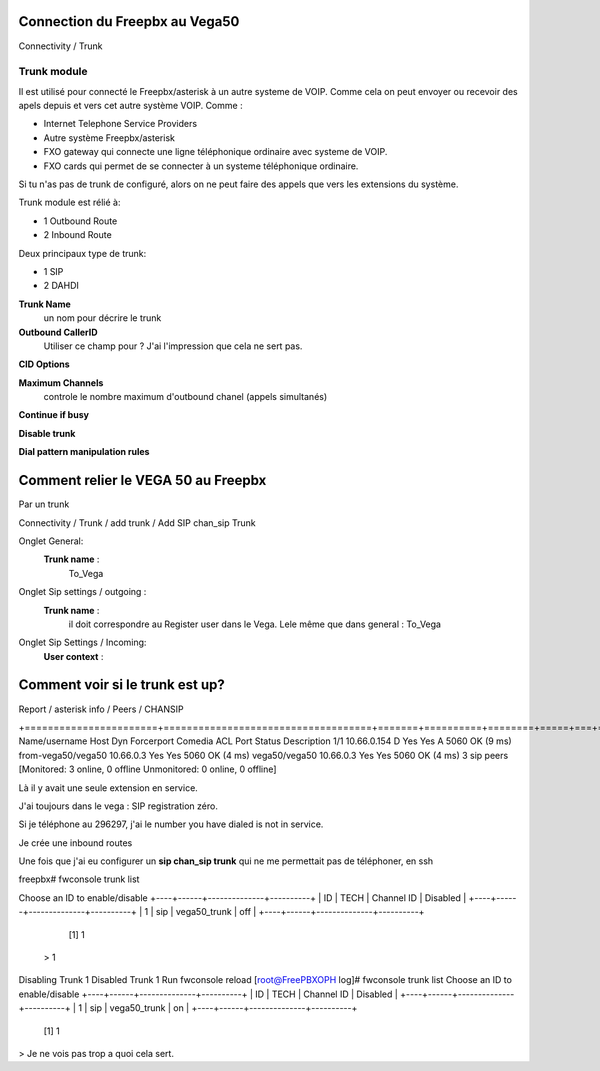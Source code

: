 Connection du Freepbx au Vega50
===============================

Connectivity / Trunk 

Trunk module
------------
Il est utilisé pour connecté le Freepbx/asterisk à un autre systeme de VOIP. Comme cela on peut envoyer ou recevoir des apels depuis et vers cet autre système VOIP. 
Comme :

- Internet Telephone Service Providers
- Autre système Freepbx/asterisk
- FXO gateway qui connecte une ligne téléphonique ordinaire avec systeme de VOIP.
- FXO cards qui permet de se connecter à un systeme téléphonique ordinaire.

Si tu n'as pas de trunk de configuré, alors on ne peut faire des appels que vers les extensions du système.

Trunk module est rélié à:

- 1 Outbound Route
- 2 Inbound Route

Deux principaux type de trunk:

- 1 SIP
- 2 DAHDI

**Trunk Name**
    un nom pour décrire le trunk

**Outbound CallerID**
    Utiliser ce champ pour ?  
    J'ai l'impression que cela ne sert pas.
**CID Options**

**Maximum Channels** 
    controle le nombre maximum d'outbound chanel (appels simultanés)

**Continue if busy**

**Disable trunk**

**Dial pattern manipulation rules**


Comment relier le VEGA 50 au Freepbx
====================================
Par un trunk

Connectivity / Trunk / add trunk / Add SIP chan_sip Trunk 

Onglet General: 
    **Trunk name** : 
        To_Vega
Onglet Sip settings / outgoing :
    **Trunk name** : 
        il doit correspondre au Register user dans le Vega. Lele même que dans general : To_Vega
Onglet Sip Settings / Incoming:
    **User context** : 

Comment voir si le trunk est up?
================================

Report / asterisk info / Peers / CHANSIP

+=======================+====================================+=======+==========+========+=====+===+==============+=============+
Name/username             Host                                    Dyn Forcerport Comedia    ACL Port     Status      Description
1/1                       10.66.0.154                              D  Yes        Yes         A  5060     OK (9 ms)
from-vega50/vega50        10.66.0.3                                   Yes        Yes            5060     OK (4 ms)
vega50/vega50             10.66.0.3                                   Yes        Yes            5060     OK (4 ms)
3 sip peers [Monitored: 3 online, 0 offline Unmonitored: 0 online, 0 offline]

Là il y avait une seule extension en service. 

J'ai toujours dans le vega : SIP  registration zéro. 

Si je téléphone au 296297, j'ai le number you have dialed is not in service.

Je crée une inbound routes 


Une fois que j'ai eu configurer un **sip chan_sip trunk** qui ne me permettait pas de téléphoner, en ssh

freepbx# fwconsole trunk list 

Choose an ID to enable/disable
+----+------+--------------+----------+
| ID | TECH | Channel ID   | Disabled |
+----+------+--------------+----------+
| 1  | sip  | vega50_trunk | off      |
+----+------+--------------+----------+
  [1] 1
 > 1
Disabling Trunk 1
Disabled Trunk 1 Run fwconsole reload
[root@FreePBXOPH log]# fwconsole trunk list
Choose an ID to enable/disable
+----+------+--------------+----------+
| ID | TECH | Channel ID   | Disabled |
+----+------+--------------+----------+
| 1  | sip  | vega50_trunk | on       |
+----+------+--------------+----------+
  [1] 1
>
Je ne vois pas trop a quoi cela sert. 

 